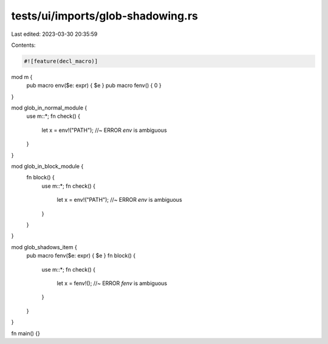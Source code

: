 tests/ui/imports/glob-shadowing.rs
==================================

Last edited: 2023-03-30 20:35:59

Contents:

.. code-block:: rs

    #![feature(decl_macro)]

mod m {
    pub macro env($e: expr) { $e }
    pub macro fenv() { 0 }
}

mod glob_in_normal_module {
    use m::*;
    fn check() {
        let x = env!("PATH"); //~ ERROR `env` is ambiguous
    }
}

mod glob_in_block_module {
    fn block() {
        use m::*;
        fn check() {
            let x = env!("PATH"); //~ ERROR `env` is ambiguous
        }
    }
}

mod glob_shadows_item {
    pub macro fenv($e: expr) { $e }
    fn block() {
        use m::*;
        fn check() {
            let x = fenv!(); //~ ERROR `fenv` is ambiguous
        }
    }
}

fn main() {}


